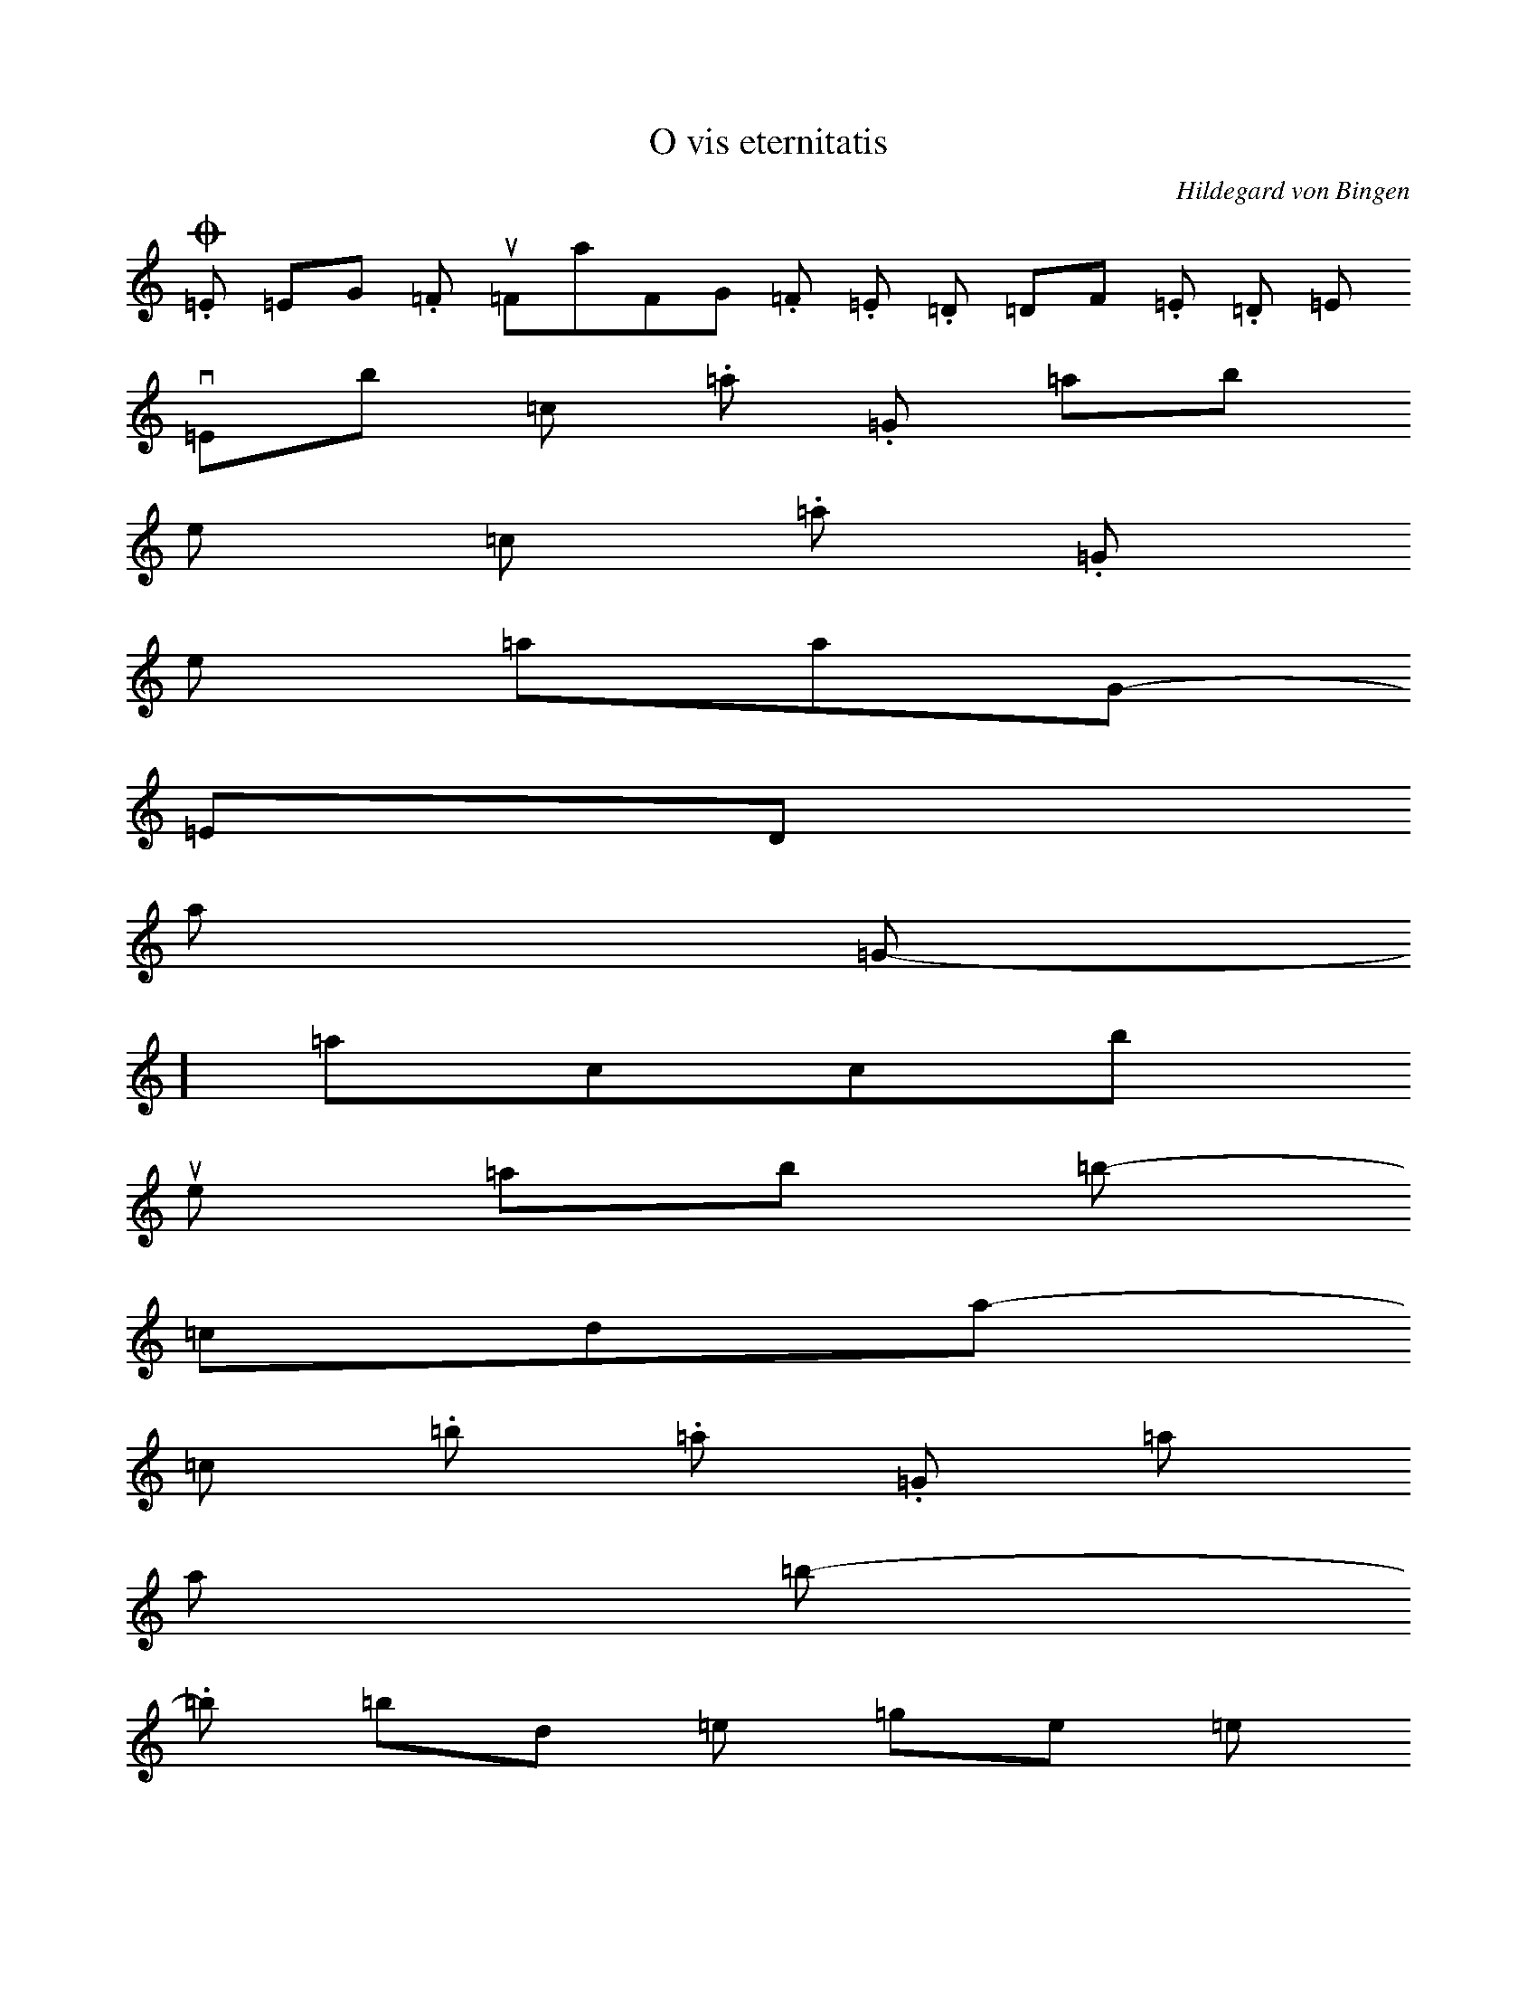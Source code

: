 X: 0
T:O vis eternitatis
C:Hildegard von Bingen
B:Reisenkodex
M:None
K:e
O	.=E	w=EG	.=F	Wu=FaFG .=F .=E .=D w=DF .=E .=D l=E
vis	/=Eb	l=c	.=a	.=G	w=ab
e-	l=c	.=a	.=G
ter-	m=aaG
ni-	n=ED
ta-	l=G
tis	-]=accb
+L
que	/=ab l=b
om-	-j=cda
ni-	l=c .=b .=a .=G l=a
a 	l=b
or-	.=b w=bd l=e n=ge s=e
di-	n=ed
na-	l=e
sti	l=c .=b .=a l=b
in 	m=bba
cor-	/=bc
de 	n=aG
tu-	u=aGa
o,	l=b
+b
per 	.=b w=bd l=e
Ver-	nN=edge s=e
bum 	l=e
+s
tu-	l=e .=d .=c .=b .=a
um	l=b
om-	m=FFE
ni-	l=G
a 	-]=accb
cre-	.=a
a-	.=b W[=bdd l=c
ta 	l=a
sunt	/=bc .=b .=a l=b
+L
si-	/=bd
cut 	l=e
vo-	n=ed
lu-	n=ge
i-	l=e
sti, 	u=ede .=d .=c .=b .=a l=b
+L
et 	n=ED
ip-	.=G w=Gc .=b .=a s=a
sum 	l=b
+s
Ver-	:=dd
bum 	m=aaG
tu-	.=a w=ac .=b .=a
um	l=b
+L
in-	l=b
du-	/=de
it 	l=e
car-	l=g .=e .=d .=b l=c m=ddb
nem	/=ac .=b .=a l=b
+L
in 	n=ED
for-	.=G WN=Gcb p=dc
ma-	l=a
ti-	.=G
o-	-N=acb
ne 	l=b
il-	/=bc .=a .=G p=aG
la	l=E
+L
que 	l=D
e-	.=E w=EG
du-	n=FE
cta 	l=DE
es 	a=EFE
de 	/=Eb
A-	u=ede
dam. 	l=c .=b .=a l=b

